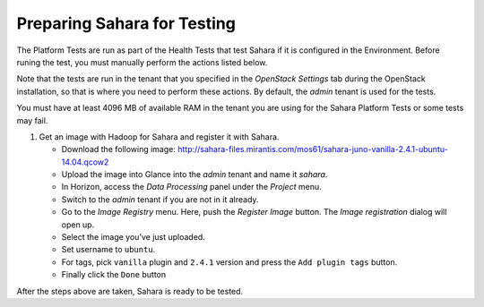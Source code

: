 
.. _sahara_test_prepare:

Preparing Sahara for Testing
----------------------------

The Platform Tests are run as part of the Health Tests
that test Sahara if it is configured in the Environment.
Before runing the test,
you must manually perform the actions listed below.

Note that the tests are run in the tenant
that you specified in the `OpenStack Settings` tab
during the OpenStack installation,
so that is where you need to perform these actions.
By default, the `admin` tenant is used for the tests.

You must have at least 4096 MB of available RAM
in the tenant you are using for the Sahara Platform Tests
or some tests may fail.

#. Get an image with Hadoop for Sahara and register it with Sahara.

   * Download the following image:
     http://sahara-files.mirantis.com/mos61/sahara-juno-vanilla-2.4.1-ubuntu-14.04.qcow2

   * Upload the image into Glance into the `admin` tenant and name
     it `sahara`.

   * In Horizon, access the `Data Processing` panel under the `Project` menu.

   * Switch to the `admin` tenant if you are not in it already.

   * Go to the `Image Registry` menu. Here, push the `Register Image` button.
     The `Image registration` dialog will open up.

   * Select the image you’ve just uploaded.

   * Set username to ``ubuntu``.

   * For tags, pick ``vanilla`` plugin and ``2.4.1`` version and press
     the ``Add plugin tags`` button.

   * Finally click the ``Done`` button

After the steps above are taken, Sahara is ready to be tested.

